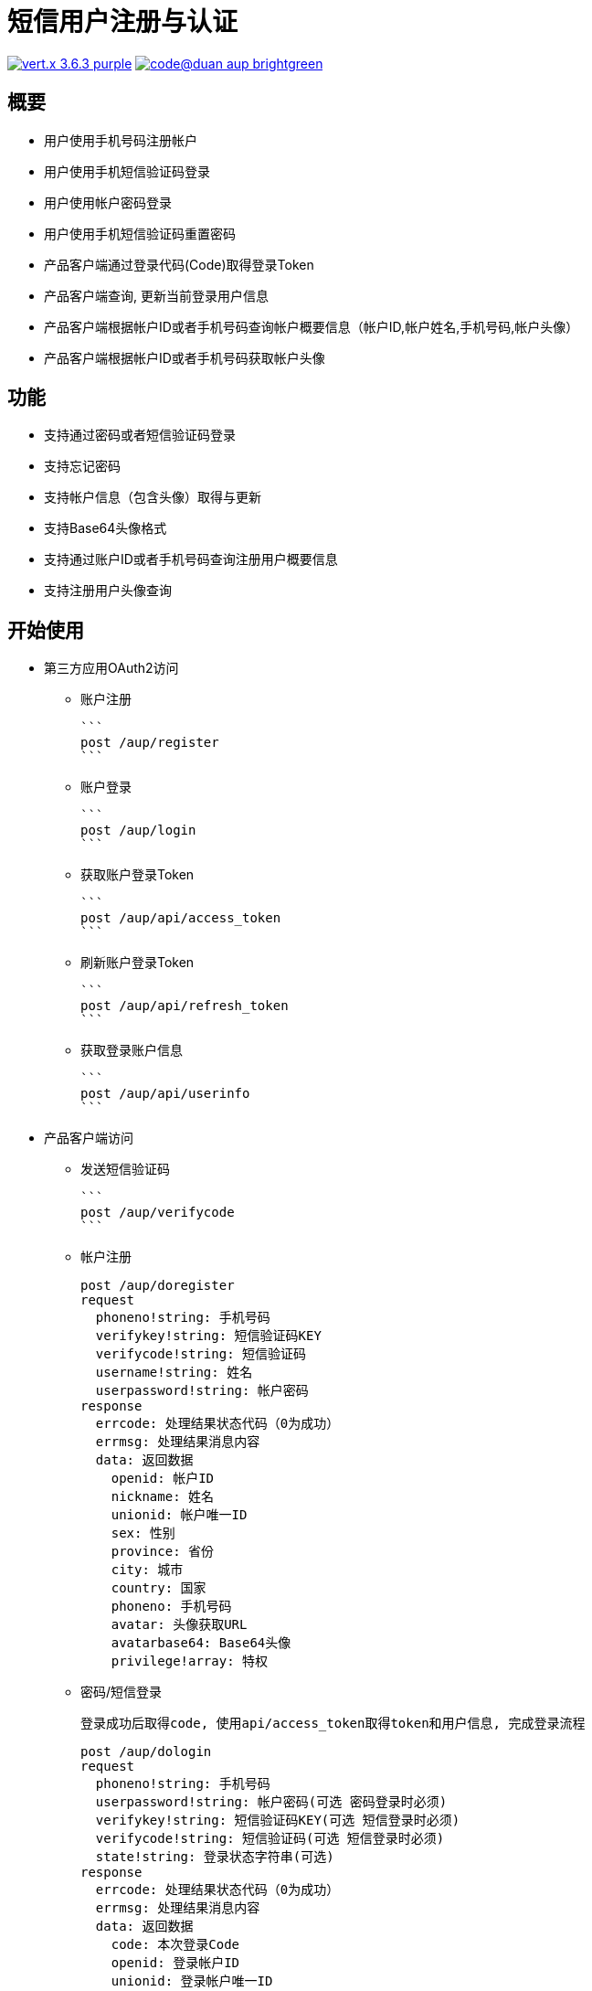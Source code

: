 = 短信用户注册与认证

image:https://img.shields.io/badge/vert.x-3.6.3-purple.svg[link="https://vertx.io"] image:https://img.shields.io/badge/code@duan-aup-brightgreen.svg[link="https://www.guobaa.com"]

== 概要

* 用户使用手机号码注册帐户
* 用户使用手机短信验证码登录
* 用户使用帐户密码登录
* 用户使用手机短信验证码重置密码
* 产品客户端通过登录代码(Code)取得登录Token
* 产品客户端查询, 更新当前登录用户信息
* 产品客户端根据帐户ID或者手机号码查询帐户概要信息（帐户ID,帐户姓名,手机号码,帐户头像）
* 产品客户端根据帐户ID或者手机号码获取帐户头像

== 功能

* 支持通过密码或者短信验证码登录
* 支持忘记密码
* 支持帐户信息（包含头像）取得与更新
* 支持Base64头像格式
* 支持通过账户ID或者手机号码查询注册用户概要信息
* 支持注册用户头像查询

== 开始使用

* 第三方应用OAuth2访问
  ** 账户注册
  
  ```
  post /aup/register
  ```

  ** 账户登录
  
  ```
  post /aup/login
  ```

  ** 获取账户登录Token
  
  ```
  post /aup/api/access_token
  ```

  ** 刷新账户登录Token
  
  ```
  post /aup/api/refresh_token
  ```

  ** 获取登录账户信息
  
  ```
  post /aup/api/userinfo
  ```

* 产品客户端访问
  ** 发送短信验证码
  
  ```
  post /aup/verifycode
  ```

  ** 帐户注册
  
  post /aup/doregister
  request
    phoneno!string: 手机号码
    verifykey!string: 短信验证码KEY
    verifycode!string: 短信验证码
    username!string: 姓名
    userpassword!string: 帐户密码
  response
    errcode: 处理结果状态代码（0为成功）
    errmsg: 处理结果消息内容
    data: 返回数据
      openid: 帐户ID
      nickname: 姓名
      unionid: 帐户唯一ID
      sex: 性别
      province: 省份
      city: 城市
      country: 国家
      phoneno: 手机号码
      avatar: 头像获取URL
      avatarbase64: Base64头像
      privilege!array: 特权
      

  ** 密码/短信登录

  登录成功后取得code, 使用api/access_token取得token和用户信息, 完成登录流程

  post /aup/dologin
  request
    phoneno!string: 手机号码
    userpassword!string: 帐户密码(可选 密码登录时必须)
    verifykey!string: 短信验证码KEY(可选 短信登录时必须)
    verifycode!string: 短信验证码(可选 短信登录时必须)
    state!string: 登录状态字符串(可选)
  response
    errcode: 处理结果状态代码（0为成功）
    errmsg: 处理结果消息内容
    data: 返回数据
      code: 本次登录Code
      openid: 登录帐户ID
      unionid: 登录帐户唯一ID
      state: 请求参数原值返回,无请求值返回空字符串
  
  ** 获取账户登录Token
  
  ```
  post /aup/api/access_token
  ```

  ** 刷新账户登录Token
  
  ```
  post /aup/api/refresh_token
  ```

  ** 获取登录账户信息
  
  ```
  post /aup/api/userinfo
  ```

* 短应用服务访问
  ** 获取账户信息
  
  ```
  post /aup/data/:phoneno/userinfo
  ```
